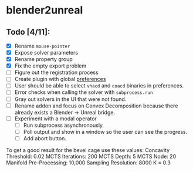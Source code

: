 * blender2unreal

** Todo [4/11]:
   - [X] Rename =mouse-pointer=
   - [X] Expose solver parameters
   - [X] Rename property group
   - [X] Fix the empty export problem
   - [ ] Figure out the registration process
   - [ ] Create plugin with global [[https://b3d.interplanety.org/en/add-on-preferences-panel/][preferences]]
   - [ ] User should be able to select =vhacd= and =coacd= binaries in preferences.
   - [ ] Error checks when calling the solver with =subprocess.run=
   - [ ] Gray out solvers in the UI that were not found.
   - [ ] Rename addon and focus on Convex Decomposition because there already
         exists a Blender -> Unreal bridge.
   - [ ] Experiment with a modal operator
     - [ ] Run subprocess asynchronously.
     - [ ] Poll output and show in a window so the user can see the progress.
     - [ ] Add abort button.

To get a good result for the bevel cage use these values:
Concavity Threshold: 0.02
MCTS Iterations: 200
MCTS Depth: 5
MCTS Node: 20
Manifold Pre-Processing: 10,000
Sampling Resolution: 8000
K = 0.3
